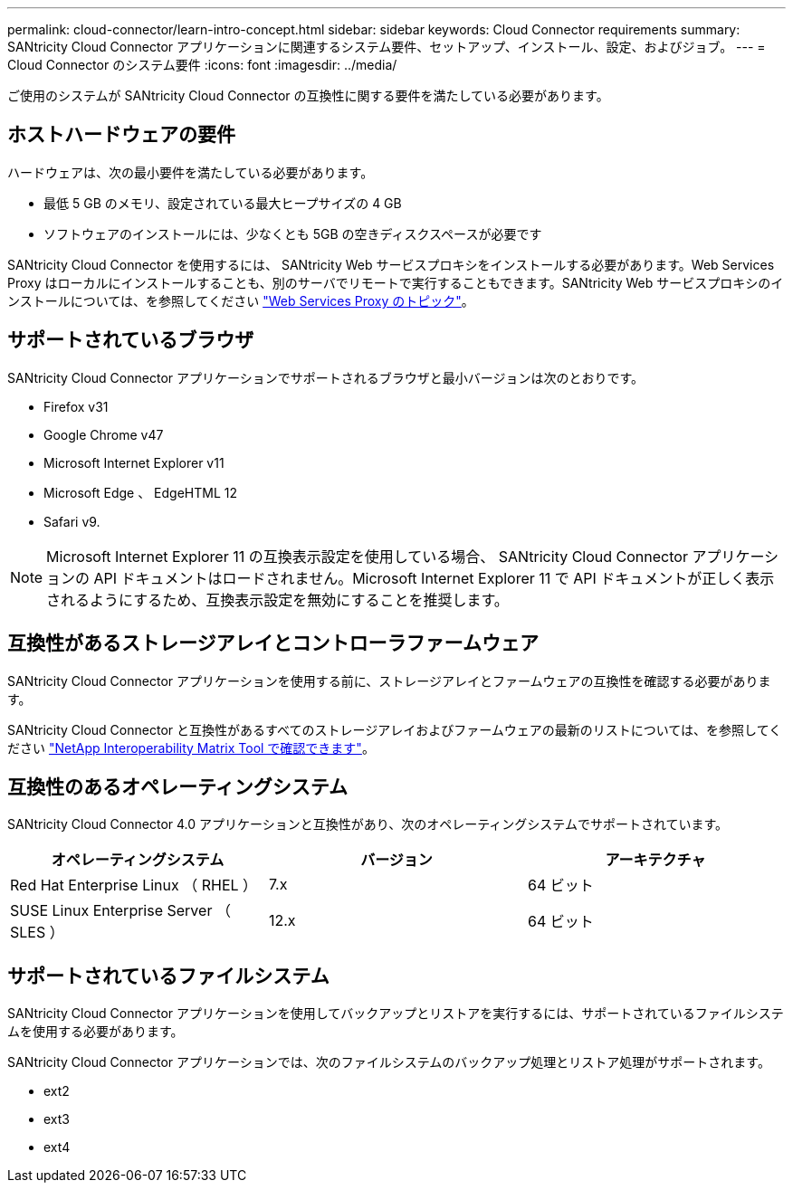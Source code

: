 ---
permalink: cloud-connector/learn-intro-concept.html 
sidebar: sidebar 
keywords: Cloud Connector requirements 
summary: SANtricity Cloud Connector アプリケーションに関連するシステム要件、セットアップ、インストール、設定、およびジョブ。 
---
= Cloud Connector のシステム要件
:icons: font
:imagesdir: ../media/


[role="lead"]
ご使用のシステムが SANtricity Cloud Connector の互換性に関する要件を満たしている必要があります。



== ホストハードウェアの要件

ハードウェアは、次の最小要件を満たしている必要があります。

* 最低 5 GB のメモリ、設定されている最大ヒープサイズの 4 GB
* ソフトウェアのインストールには、少なくとも 5GB の空きディスクスペースが必要です


SANtricity Cloud Connector を使用するには、 SANtricity Web サービスプロキシをインストールする必要があります。Web Services Proxy はローカルにインストールすることも、別のサーバでリモートで実行することもできます。SANtricity Web サービスプロキシのインストールについては、を参照してください link:../web-services-proxy/index.html["Web Services Proxy のトピック"]。



== サポートされているブラウザ

SANtricity Cloud Connector アプリケーションでサポートされるブラウザと最小バージョンは次のとおりです。

* Firefox v31
* Google Chrome v47
* Microsoft Internet Explorer v11
* Microsoft Edge 、 EdgeHTML 12
* Safari v9.



NOTE: Microsoft Internet Explorer 11 の互換表示設定を使用している場合、 SANtricity Cloud Connector アプリケーションの API ドキュメントはロードされません。Microsoft Internet Explorer 11 で API ドキュメントが正しく表示されるようにするため、互換表示設定を無効にすることを推奨します。



== 互換性があるストレージアレイとコントローラファームウェア

SANtricity Cloud Connector アプリケーションを使用する前に、ストレージアレイとファームウェアの互換性を確認する必要があります。

SANtricity Cloud Connector と互換性があるすべてのストレージアレイおよびファームウェアの最新のリストについては、を参照してください http://mysupport.netapp.com/matrix["NetApp Interoperability Matrix Tool で確認できます"^]。



== 互換性のあるオペレーティングシステム

SANtricity Cloud Connector 4.0 アプリケーションと互換性があり、次のオペレーティングシステムでサポートされています。

|===
| オペレーティングシステム | バージョン | アーキテクチャ 


 a| 
Red Hat Enterprise Linux （ RHEL ）
 a| 
7.x
 a| 
64 ビット



 a| 
SUSE Linux Enterprise Server （ SLES ）
 a| 
12.x
 a| 
64 ビット

|===


== サポートされているファイルシステム

SANtricity Cloud Connector アプリケーションを使用してバックアップとリストアを実行するには、サポートされているファイルシステムを使用する必要があります。

SANtricity Cloud Connector アプリケーションでは、次のファイルシステムのバックアップ処理とリストア処理がサポートされます。

* ext2
* ext3
* ext4

